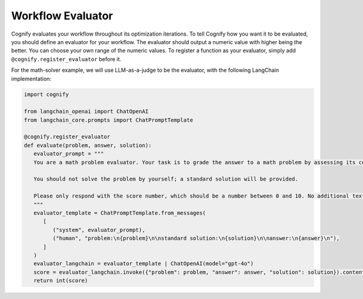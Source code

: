.. _cognify_tutorials_evaluator:

******************
Workflow Evaluator
******************

Cognify evaluates your workflow throughout its optimization iterations. To tell Cognify how you want it to be evaluated, you should define an evaluator for your workflow.
The evaluator should output a numeric value with higher being the better. You can choose your own range of the numeric values.
To register a function as your evaluator, simply add ``@cognify.register_evaluator`` before it.

For the math-solver example, we will use LLM-as-a-judge to be the evaluator, with the following LangChain implementation:

.. code-block:: python

   import cognify

   from langchain_openai import ChatOpenAI
   from langchain_core.prompts import ChatPromptTemplate

   @cognify.register_evaluator
   def evaluate(problem, answer, solution):
      evaluator_prompt = """
      You are a math problem evaluator. Your task is to grade the answer to a math problem by assessing its correctness and completeness.

      You should not solve the problem by yourself; a standard solution will be provided. 

      Please only respond with the score number, which should be a number between 0 and 10. No additional text is needed.
      """
      evaluator_template = ChatPromptTemplate.from_messages(
         [
            ("system", evaluator_prompt),
            ("human", "problem:\n{problem}\n\nstandard solution:\n{solution}\n\nanswer:\n{answer}\n"),
         ]
      )
      evaluator_langchain = evaluator_template | ChatOpenAI(model="gpt-4o")
      score = evaluator_langchain.invoke({"problem": problem, "answer": answer, "solution": solution}).content
      return int(score)

